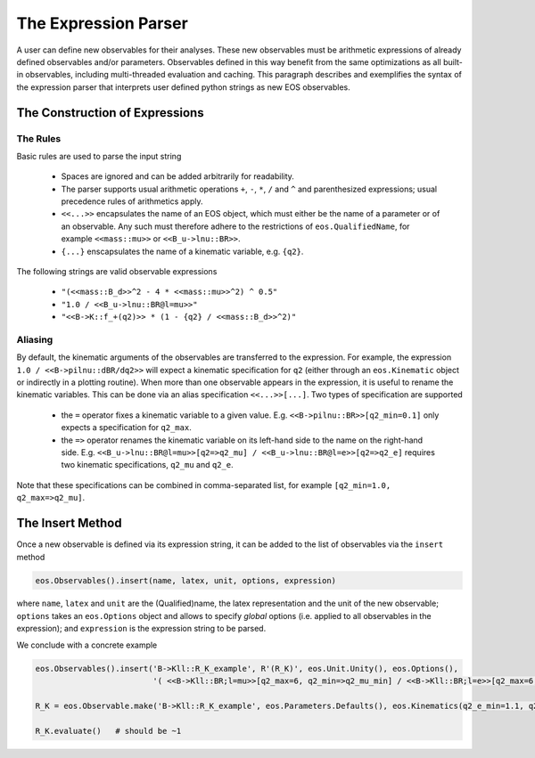 *********************
The Expression Parser
*********************

A user can define new observables for their analyses.
These new observables must be arithmetic expressions of already defined observables and/or parameters.
Observables defined in this way benefit from the same optimizations as all built-in observables, including multi-threaded evaluation and caching.
This paragraph describes and exemplifies the syntax of the expression parser that interprets user defined python strings as new EOS observables.

The Construction of Expressions
===============================

The Rules
~~~~~~~~~

Basic rules are used to parse the input string

  * Spaces are ignored and can be added arbitrarily for readability.
  * The parser supports usual arithmetic operations ``+``, ``-``, ``*``, ``/`` and ``^`` and parenthesized expressions; usual precedence rules of arithmetics apply.
  * ``<<...>>`` encapsulates the name of an EOS object, which must either be the name of a parameter or of an observable.
    Any such must therefore adhere to the restrictions of ``eos.QualifiedName``, for example ``<<mass::mu>>`` or ``<<B_u->lnu::BR>>``.
  * ``{...}`` enscapsulates the name of a kinematic variable, e.g. ``{q2}``.

The following strings are valid observable expressions

  * ``"(<<mass::B_d>>^2 - 4 * <<mass::mu>>^2) ^ 0.5"``
  * ``"1.0 / <<B_u->lnu::BR@l=mu>>"``
  * ``"<<B->K::f_+(q2)>> * (1 - {q2} / <<mass::B_d>>^2)"``

Aliasing
~~~~~~~~

By default, the kinematic arguments of the observables are transferred to the expression.
For example, the expression ``1.0 / <<B->pilnu::dBR/dq2>>`` will expect a kinematic specification for ``q2``
(either through an ``eos.Kinematic`` object or indirectly in a plotting routine).
When more than one observable appears in the expression, it is useful to rename the kinematic variables.
This can be done via an alias specification ``<<...>>[...]``.
Two types of specification are supported

  * the ``=`` operator fixes a kinematic variable to a given value. E.g. ``<<B->pilnu::BR>>[q2_min=0.1]`` only expects a specification for ``q2_max``.
  * the ``=>`` operator renames the kinematic variable on its left-hand side to the name on the right-hand side.
    E.g. ``<<B_u->lnu::BR@l=mu>>[q2=>q2_mu] / <<B_u->lnu::BR@l=e>>[q2=>q2_e]`` requires two kinematic specifications, ``q2_mu`` and ``q2_e``.

Note that these specifications can be combined in comma-separated list, for example ``[q2_min=1.0, q2_max=>q2_mu]``.

The Insert Method
=================

Once a new observable is defined via its expression string, it can be added to the list of observables via the ``insert`` method

.. code:: ipython3

    eos.Observables().insert(name, latex, unit, options, expression)

where ``name``, ``latex`` and ``unit`` are the (Qualified)name, the latex representation and the unit of the new observable;
``options`` takes an ``eos.Options`` object and allows to specify *global* options (i.e. applied to all observables in the expression);
and ``expression`` is the expression string to be parsed.

We conclude with a concrete example

.. code:: ipython3

    eos.Observables().insert('B->Kll::R_K_example', R'(R_K)', eos.Unit.Unity(), eos.Options(),
                             '( <<B->Kll::BR;l=mu>>[q2_max=6, q2_min=>q2_mu_min] / <<B->Kll::BR;l=e>>[q2_max=6,q2_min=>q2_e_min] )')

    R_K = eos.Observable.make('B->Kll::R_K_example', eos.Parameters.Defaults(), eos.Kinematics(q2_e_min=1.1, q2_mu_min=1.1), eos.Options(**{'tag':'BFS2004'}))

    R_K.evaluate()   # should be ~1
